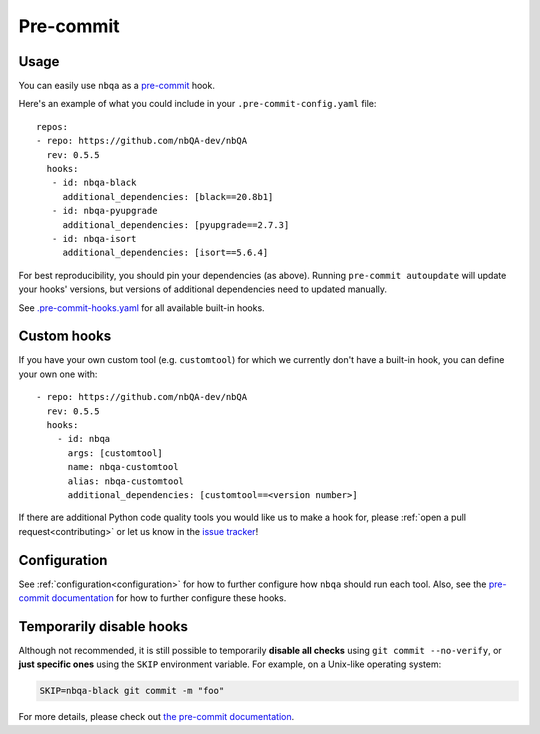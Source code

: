 ==========
Pre-commit
==========

Usage
-----

You can easily use ``nbqa`` as a `pre-commit <https://pre-commit.com/>`_ hook.

Here's an example of what you could include in your ``.pre-commit-config.yaml`` file: ::

    repos:
    - repo: https://github.com/nbQA-dev/nbQA
      rev: 0.5.5
      hooks:
       - id: nbqa-black
         additional_dependencies: [black==20.8b1]
       - id: nbqa-pyupgrade
         additional_dependencies: [pyupgrade==2.7.3]
       - id: nbqa-isort
         additional_dependencies: [isort==5.6.4]

For best reproducibility, you should pin your dependencies (as above). Running ``pre-commit autoupdate`` will update your hooks' versions, but
versions of additional dependencies need to updated manually.

See `.pre-commit-hooks.yaml <https://github.com/nbQA-dev/nbQA/blob/master/.pre-commit-hooks.yaml>`_ for all available built-in hooks.

Custom hooks
------------

If you have your own custom tool (e.g. ``customtool``) for which we currently don't have a built-in hook, you can define your own one with: ::

    - repo: https://github.com/nbQA-dev/nbQA
      rev: 0.5.5
      hooks:
        - id: nbqa
          args: [customtool]
          name: nbqa-customtool
          alias: nbqa-customtool
          additional_dependencies: [customtool==<version number>]

If there are additional Python code quality tools you would like us to make a hook for, please :ref:`open a pull request<contributing>`
or let us know in the `issue tracker <https://github.com/nbQA-dev/nbQA/issues>`_!

Configuration
-------------

See :ref:`configuration<configuration>` for how to further configure how ``nbqa`` should run each tool. Also, see the `pre-commit documentation <https://pre-commit.com/>`_
for how to further configure these hooks.

Temporarily disable hooks
-------------------------

Although not recommended, it is still possible to temporarily **disable all checks**
using ``git commit --no-verify``, or **just specific ones** using the ``SKIP``
environment variable. For example, on a Unix-like operating system:

.. code:: bash

    SKIP=nbqa-black git commit -m "foo"


For more details, please check out
`the pre-commit documentation <https://pre-commit.com/#temporarily-disabling-hooks>`_.
